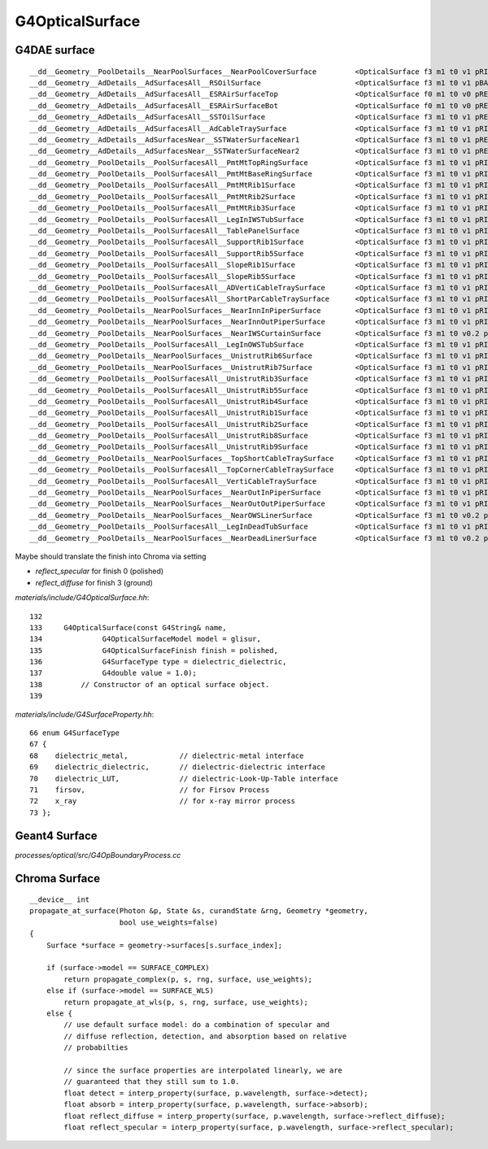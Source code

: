 G4OpticalSurface
===================


G4DAE surface
--------------

::

    __dd__Geometry__PoolDetails__NearPoolSurfaces__NearPoolCoverSurface         <OpticalSurface f3 m1 t0 v1 pRINDEX:2,REFLECTIVITY:2 > 
    __dd__Geometry__AdDetails__AdSurfacesAll__RSOilSurface                      <OpticalSurface f3 m1 t0 v1 pBACKSCATTERCONSTANT:4,SPECULARSPIKECONSTANT:4,REFLECTIVITY:12,SPECULARLOBECONSTANT:4 > 
    __dd__Geometry__AdDetails__AdSurfacesAll__ESRAirSurfaceTop                  <OpticalSurface f0 m1 t0 v0 pREFLECTIVITY:31 > 
    __dd__Geometry__AdDetails__AdSurfacesAll__ESRAirSurfaceBot                  <OpticalSurface f0 m1 t0 v0 pREFLECTIVITY:31 > 
    __dd__Geometry__AdDetails__AdSurfacesAll__SSTOilSurface                     <OpticalSurface f3 m1 t0 v1 pREFLECTIVITY:4 > 
    __dd__Geometry__AdDetails__AdSurfacesAll__AdCableTraySurface                <OpticalSurface f3 m1 t0 v1 pRINDEX:2,REFLECTIVITY:2 > 
    __dd__Geometry__AdDetails__AdSurfacesNear__SSTWaterSurfaceNear1             <OpticalSurface f3 m1 t0 v1 pREFLECTIVITY:4 > 
    __dd__Geometry__AdDetails__AdSurfacesNear__SSTWaterSurfaceNear2             <OpticalSurface f3 m1 t0 v1 pREFLECTIVITY:4 > 
    __dd__Geometry__PoolDetails__PoolSurfacesAll__PmtMtTopRingSurface           <OpticalSurface f3 m1 t0 v1 pRINDEX:2,REFLECTIVITY:2 > 
    __dd__Geometry__PoolDetails__PoolSurfacesAll__PmtMtBaseRingSurface          <OpticalSurface f3 m1 t0 v1 pRINDEX:2,REFLECTIVITY:2 > 
    __dd__Geometry__PoolDetails__PoolSurfacesAll__PmtMtRib1Surface              <OpticalSurface f3 m1 t0 v1 pRINDEX:2,REFLECTIVITY:2 > 
    __dd__Geometry__PoolDetails__PoolSurfacesAll__PmtMtRib2Surface              <OpticalSurface f3 m1 t0 v1 pRINDEX:2,REFLECTIVITY:2 > 
    __dd__Geometry__PoolDetails__PoolSurfacesAll__PmtMtRib3Surface              <OpticalSurface f3 m1 t0 v1 pRINDEX:2,REFLECTIVITY:2 > 
    __dd__Geometry__PoolDetails__PoolSurfacesAll__LegInIWSTubSurface            <OpticalSurface f3 m1 t0 v1 pRINDEX:2,REFLECTIVITY:2 > 
    __dd__Geometry__PoolDetails__PoolSurfacesAll__TablePanelSurface             <OpticalSurface f3 m1 t0 v1 pRINDEX:2,REFLECTIVITY:2 > 
    __dd__Geometry__PoolDetails__PoolSurfacesAll__SupportRib1Surface            <OpticalSurface f3 m1 t0 v1 pRINDEX:2,REFLECTIVITY:2 > 
    __dd__Geometry__PoolDetails__PoolSurfacesAll__SupportRib5Surface            <OpticalSurface f3 m1 t0 v1 pRINDEX:2,REFLECTIVITY:2 > 
    __dd__Geometry__PoolDetails__PoolSurfacesAll__SlopeRib1Surface              <OpticalSurface f3 m1 t0 v1 pRINDEX:2,REFLECTIVITY:2 > 
    __dd__Geometry__PoolDetails__PoolSurfacesAll__SlopeRib5Surface              <OpticalSurface f3 m1 t0 v1 pRINDEX:2,REFLECTIVITY:2 > 
    __dd__Geometry__PoolDetails__PoolSurfacesAll__ADVertiCableTraySurface       <OpticalSurface f3 m1 t0 v1 pRINDEX:2,REFLECTIVITY:2 > 
    __dd__Geometry__PoolDetails__PoolSurfacesAll__ShortParCableTraySurface      <OpticalSurface f3 m1 t0 v1 pRINDEX:2,REFLECTIVITY:2 > 
    __dd__Geometry__PoolDetails__NearPoolSurfaces__NearInnInPiperSurface        <OpticalSurface f3 m1 t0 v1 pRINDEX:2,REFLECTIVITY:2 > 
    __dd__Geometry__PoolDetails__NearPoolSurfaces__NearInnOutPiperSurface       <OpticalSurface f3 m1 t0 v1 pRINDEX:2,REFLECTIVITY:2 > 
    __dd__Geometry__PoolDetails__NearPoolSurfaces__NearIWSCurtainSurface        <OpticalSurface f3 m1 t0 v0.2 pBACKSCATTERCONSTANT:2,SPECULARSPIKECONSTANT:2,REFLECTIVITY:34,SPECULARLOBECONSTANT:2 > 
    __dd__Geometry__PoolDetails__PoolSurfacesAll__LegInOWSTubSurface            <OpticalSurface f3 m1 t0 v1 pRINDEX:2,REFLECTIVITY:2 > 
    __dd__Geometry__PoolDetails__NearPoolSurfaces__UnistrutRib6Surface          <OpticalSurface f3 m1 t0 v1 pRINDEX:2,REFLECTIVITY:2 > 
    __dd__Geometry__PoolDetails__NearPoolSurfaces__UnistrutRib7Surface          <OpticalSurface f3 m1 t0 v1 pRINDEX:2,REFLECTIVITY:2 > 
    __dd__Geometry__PoolDetails__PoolSurfacesAll__UnistrutRib3Surface           <OpticalSurface f3 m1 t0 v1 pRINDEX:2,REFLECTIVITY:2 > 
    __dd__Geometry__PoolDetails__PoolSurfacesAll__UnistrutRib5Surface           <OpticalSurface f3 m1 t0 v1 pRINDEX:2,REFLECTIVITY:2 > 
    __dd__Geometry__PoolDetails__PoolSurfacesAll__UnistrutRib4Surface           <OpticalSurface f3 m1 t0 v1 pRINDEX:2,REFLECTIVITY:2 > 
    __dd__Geometry__PoolDetails__PoolSurfacesAll__UnistrutRib1Surface           <OpticalSurface f3 m1 t0 v1 pRINDEX:2,REFLECTIVITY:2 > 
    __dd__Geometry__PoolDetails__PoolSurfacesAll__UnistrutRib2Surface           <OpticalSurface f3 m1 t0 v1 pRINDEX:2,REFLECTIVITY:2 > 
    __dd__Geometry__PoolDetails__PoolSurfacesAll__UnistrutRib8Surface           <OpticalSurface f3 m1 t0 v1 pRINDEX:2,REFLECTIVITY:2 > 
    __dd__Geometry__PoolDetails__PoolSurfacesAll__UnistrutRib9Surface           <OpticalSurface f3 m1 t0 v1 pRINDEX:2,REFLECTIVITY:2 > 
    __dd__Geometry__PoolDetails__NearPoolSurfaces__TopShortCableTraySurface     <OpticalSurface f3 m1 t0 v1 pRINDEX:2,REFLECTIVITY:2 > 
    __dd__Geometry__PoolDetails__PoolSurfacesAll__TopCornerCableTraySurface     <OpticalSurface f3 m1 t0 v1 pRINDEX:2,REFLECTIVITY:2 > 
    __dd__Geometry__PoolDetails__PoolSurfacesAll__VertiCableTraySurface         <OpticalSurface f3 m1 t0 v1 pRINDEX:2,REFLECTIVITY:2 > 
    __dd__Geometry__PoolDetails__NearPoolSurfaces__NearOutInPiperSurface        <OpticalSurface f3 m1 t0 v1 pRINDEX:2,REFLECTIVITY:2 > 
    __dd__Geometry__PoolDetails__NearPoolSurfaces__NearOutOutPiperSurface       <OpticalSurface f3 m1 t0 v1 pRINDEX:2,REFLECTIVITY:2 > 
    __dd__Geometry__PoolDetails__NearPoolSurfaces__NearOWSLinerSurface          <OpticalSurface f3 m1 t0 v0.2 pBACKSCATTERCONSTANT:2,SPECULARSPIKECONSTANT:2,REFLECTIVITY:34,SPECULARLOBECONSTANT:2 > 
    __dd__Geometry__PoolDetails__PoolSurfacesAll__LegInDeadTubSurface           <OpticalSurface f3 m1 t0 v1 pRINDEX:2,REFLECTIVITY:2 > 
    __dd__Geometry__PoolDetails__NearPoolSurfaces__NearDeadLinerSurface         <OpticalSurface f3 m1 t0 v0.2 pBACKSCATTERCONSTANT:2,SPECULARSPIKECONSTANT:2,REFLECTIVITY:34,SPECULARLOBECONSTANT:2 > 

Maybe should translate the finish into Chroma via setting 

* `reflect_specular` for finish 0 (polished) 
* `reflect_diffuse` for finish 3 (ground) 


`materials/include/G4OpticalSurface.hh`::

    132 
    133     G4OpticalSurface(const G4String& name,
    134              G4OpticalSurfaceModel model = glisur,
    135              G4OpticalSurfaceFinish finish = polished,
    136              G4SurfaceType type = dielectric_dielectric,
    137              G4double value = 1.0);
    138         // Constructor of an optical surface object.
    139 


`materials/include/G4SurfaceProperty.hh`::

     66 enum G4SurfaceType
     67 {
     68    dielectric_metal,            // dielectric-metal interface
     69    dielectric_dielectric,       // dielectric-dielectric interface
     70    dielectric_LUT,              // dielectric-Look-Up-Table interface
     71    firsov,                      // for Firsov Process
     72    x_ray                        // for x-ray mirror process
     73 };



Geant4 Surface
---------------

`processes/optical/src/G4OpBoundaryProcess.cc`




Chroma Surface
----------------

::

    __device__ int
    propagate_at_surface(Photon &p, State &s, curandState &rng, Geometry *geometry,
                         bool use_weights=false)
    {
        Surface *surface = geometry->surfaces[s.surface_index];

        if (surface->model == SURFACE_COMPLEX)
            return propagate_complex(p, s, rng, surface, use_weights);
        else if (surface->model == SURFACE_WLS)
            return propagate_at_wls(p, s, rng, surface, use_weights);
        else {
            // use default surface model: do a combination of specular and
            // diffuse reflection, detection, and absorption based on relative
            // probabilties

            // since the surface properties are interpolated linearly, we are
            // guaranteed that they still sum to 1.0.
            float detect = interp_property(surface, p.wavelength, surface->detect);
            float absorb = interp_property(surface, p.wavelength, surface->absorb);
            float reflect_diffuse = interp_property(surface, p.wavelength, surface->reflect_diffuse);
            float reflect_specular = interp_property(surface, p.wavelength, surface->reflect_specular);




